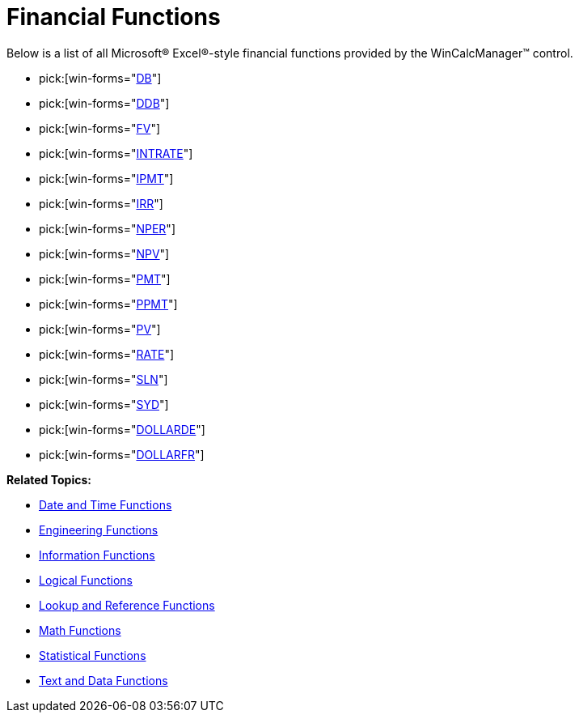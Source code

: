 ﻿////

|metadata|
{
    "name": "wincalcmanager-financial-functions",
    "controlName": ["WinCalcManager"],
    "tags": [],
    "guid": "{D2CD84BF-4C4D-49EC-83F9-541F9AAA9DF7}",  
    "buildFlags": [],
    "createdOn": "2005-06-07T00:00:00Z"
}
|metadata|
////

= Financial Functions

Below is a list of all Microsoft® Excel®-style financial functions provided by the WinCalcManager™ control.

*  pick:[win-forms="link:{ApiPlatform}win.ultrawincalcmanager{ApiVersion}~infragistics.win.calcengine.ultracalcfunctiondb.html[DB]"] 
*  pick:[win-forms="link:{ApiPlatform}win.ultrawincalcmanager{ApiVersion}~infragistics.win.calcengine.ultracalcfunctionddb.html[DDB]"] 
*  pick:[win-forms="link:{ApiPlatform}win.ultrawincalcmanager{ApiVersion}~infragistics.win.calcengine.ultracalcfunctionfv.html[FV]"] 
*  pick:[win-forms="link:{ApiPlatform}win.ultrawincalcmanager{ApiVersion}~infragistics.win.calcengine.ultracalcfunctionintrate.html[INTRATE]"] 
*  pick:[win-forms="link:{ApiPlatform}win.ultrawincalcmanager{ApiVersion}~infragistics.win.calcengine.ultracalcfunctionipmt.html[IPMT]"] 
*  pick:[win-forms="link:{ApiPlatform}win.ultrawincalcmanager{ApiVersion}~infragistics.win.calcengine.ultracalcfunctionirr.html[IRR]"] 
*  pick:[win-forms="link:{ApiPlatform}win.ultrawincalcmanager{ApiVersion}~infragistics.win.calcengine.ultracalcfunctionnper.html[NPER]"] 
*  pick:[win-forms="link:{ApiPlatform}win.ultrawincalcmanager{ApiVersion}~infragistics.win.calcengine.ultracalcfunctionnpv.html[NPV]"] 
*  pick:[win-forms="link:{ApiPlatform}win.ultrawincalcmanager{ApiVersion}~infragistics.win.calcengine.ultracalcfunctionpmt.html[PMT]"] 
*  pick:[win-forms="link:{ApiPlatform}win.ultrawincalcmanager{ApiVersion}~infragistics.win.calcengine.ultracalcfunctionppmt.html[PPMT]"] 
*  pick:[win-forms="link:{ApiPlatform}win.ultrawincalcmanager{ApiVersion}~infragistics.win.calcengine.ultracalcfunctionpv.html[PV]"] 
*  pick:[win-forms="link:{ApiPlatform}win.ultrawincalcmanager{ApiVersion}~infragistics.win.calcengine.ultracalcfunctionrate.html[RATE]"] 
*  pick:[win-forms="link:{ApiPlatform}win.ultrawincalcmanager{ApiVersion}~infragistics.win.calcengine.ultracalcfunctionsln.html[SLN]"] 
*  pick:[win-forms="link:{ApiPlatform}win.ultrawincalcmanager{ApiVersion}~infragistics.win.calcengine.ultracalcfunctionsyd.html[SYD]"] 
*  pick:[win-forms="link:{ApiPlatform}win.ultrawincalcmanager{ApiVersion}~infragistics.win.calcengine.ultracalcfunctiondollarde.html[DOLLARDE]"] 
*  pick:[win-forms="link:{ApiPlatform}win.ultrawincalcmanager{ApiVersion}~infragistics.win.calcengine.ultracalcfunctiondollarfr.html[DOLLARFR]"] 

*Related Topics:*

* link:wincalcmanager-date-and-time-functions.html[Date and Time Functions]
* link:wincalcmanager-engineering-functions.html[Engineering Functions]
* link:wincalcmanager-information-functions.html[Information Functions]
* link:wincalcmanager-logical-functions.html[Logical Functions]
* link:wincalcmanager-lookup-and-reference-functions.html[Lookup and Reference Functions]
* link:wincalcmanager-math-functions.html[Math Functions]
* link:wincalcmanager-statistical-functions.html[Statistical Functions]
* link:wincalcmanager-text-and-data-functions.html[Text and Data Functions]